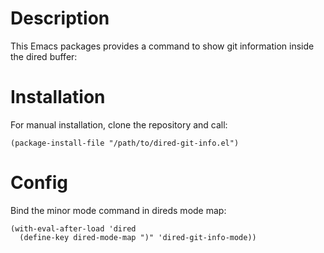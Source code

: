 * Description

This Emacs packages provides a command to show git information inside the
dired buffer:

[[./images/screenshot2.png]]

* Installation

For manual installation, clone the repository and call:

#+BEGIN_SRC elisp
(package-install-file "/path/to/dired-git-info.el")
#+END_SRC

* Config

Bind the minor mode command in direds mode map:

#+BEGIN_SRC elisp
(with-eval-after-load 'dired
  (define-key dired-mode-map ")" 'dired-git-info-mode))
#+END_SRC
